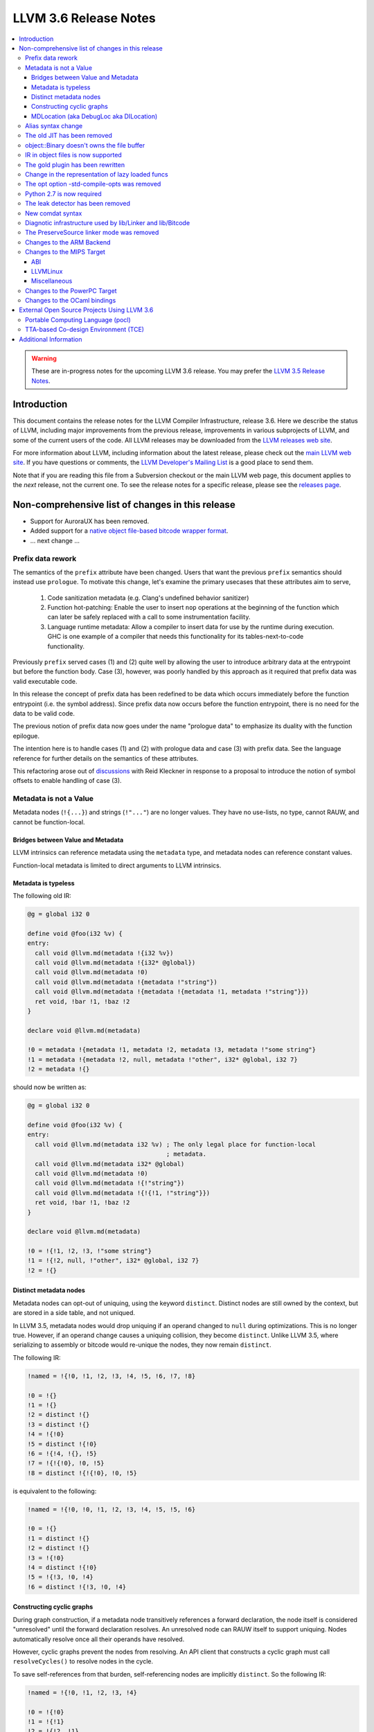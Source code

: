 ======================
LLVM 3.6 Release Notes
======================

.. contents::
    :local:

.. warning::
   These are in-progress notes for the upcoming LLVM 3.6 release.  You may
   prefer the `LLVM 3.5 Release Notes <http://llvm.org/releases/3.5.0/docs
   /ReleaseNotes.html>`_.


Introduction
============

This document contains the release notes for the LLVM Compiler Infrastructure,
release 3.6.  Here we describe the status of LLVM, including major improvements
from the previous release, improvements in various subprojects of LLVM, and
some of the current users of the code.  All LLVM releases may be downloaded
from the `LLVM releases web site <http://llvm.org/releases/>`_.

For more information about LLVM, including information about the latest
release, please check out the `main LLVM web site <http://llvm.org/>`_.  If you
have questions or comments, the `LLVM Developer's Mailing List
<http://lists.cs.uiuc.edu/mailman/listinfo/llvmdev>`_ is a good place to send
them.

Note that if you are reading this file from a Subversion checkout or the main
LLVM web page, this document applies to the *next* release, not the current
one.  To see the release notes for a specific release, please see the `releases
page <http://llvm.org/releases/>`_.

Non-comprehensive list of changes in this release
=================================================

.. NOTE
   For small 1-3 sentence descriptions, just add an entry at the end of
   this list. If your description won't fit comfortably in one bullet
   point (e.g. maybe you would like to give an example of the
   functionality, or simply have a lot to talk about), see the `NOTE` below
   for adding a new subsection.

* Support for AuroraUX has been removed.

* Added support for a `native object file-based bitcode wrapper format
  <BitCodeFormat.html#native-object-file>`_.

* ... next change ...

.. NOTE
   If you would like to document a larger change, then you can add a
   subsection about it right here. You can copy the following boilerplate
   and un-indent it (the indentation causes it to be inside this comment).

   Special New Feature
   -------------------

   Makes programs 10x faster by doing Special New Thing.

Prefix data rework
------------------

The semantics of the ``prefix`` attribute have been changed. Users
that want the previous ``prefix`` semantics should instead use
``prologue``.  To motivate this change, let's examine the primary
usecases that these attributes aim to serve,

  1. Code sanitization metadata (e.g. Clang's undefined behavior
     sanitizer)

  2. Function hot-patching: Enable the user to insert ``nop`` operations
     at the beginning of the function which can later be safely replaced
     with a call to some instrumentation facility.

  3. Language runtime metadata: Allow a compiler to insert data for
     use by the runtime during execution. GHC is one example of a
     compiler that needs this functionality for its
     tables-next-to-code functionality.

Previously ``prefix`` served cases (1) and (2) quite well by allowing the user
to introduce arbitrary data at the entrypoint but before the function
body. Case (3), however, was poorly handled by this approach as it
required that prefix data was valid executable code.

In this release the concept of prefix data has been redefined to be
data which occurs immediately before the function entrypoint (i.e. the
symbol address). Since prefix data now occurs before the function
entrypoint, there is no need for the data to be valid code.

The previous notion of prefix data now goes under the name "prologue
data" to emphasize its duality with the function epilogue.

The intention here is to handle cases (1) and (2) with prologue data and
case (3) with prefix data. See the language reference for further details
on the semantics of these attributes.

This refactoring arose out of discussions_ with Reid Kleckner in
response to a proposal to introduce the notion of symbol offsets to
enable handling of case (3).

.. _discussions: http://lists.cs.uiuc.edu/pipermail/llvmdev/2014-May/073235.html


Metadata is not a Value
-----------------------

Metadata nodes (``!{...}``) and strings (``!"..."``) are no longer values.
They have no use-lists, no type, cannot RAUW, and cannot be function-local.

Bridges between Value and Metadata
^^^^^^^^^^^^^^^^^^^^^^^^^^^^^^^^^^

LLVM intrinsics can reference metadata using the ``metadata`` type, and
metadata nodes can reference constant values.

Function-local metadata is limited to direct arguments to LLVM intrinsics.

Metadata is typeless
^^^^^^^^^^^^^^^^^^^^

The following old IR:

.. code-block:: llvm

    @g = global i32 0

    define void @foo(i32 %v) {
    entry:
      call void @llvm.md(metadata !{i32 %v})
      call void @llvm.md(metadata !{i32* @global})
      call void @llvm.md(metadata !0)
      call void @llvm.md(metadata !{metadata !"string"})
      call void @llvm.md(metadata !{metadata !{metadata !1, metadata !"string"}})
      ret void, !bar !1, !baz !2
    }

    declare void @llvm.md(metadata)

    !0 = metadata !{metadata !1, metadata !2, metadata !3, metadata !"some string"}
    !1 = metadata !{metadata !2, null, metadata !"other", i32* @global, i32 7}
    !2 = metadata !{}

should now be written as:

.. code-block:: llvm

    @g = global i32 0

    define void @foo(i32 %v) {
    entry:
      call void @llvm.md(metadata i32 %v) ; The only legal place for function-local
                                          ; metadata.
      call void @llvm.md(metadata i32* @global)
      call void @llvm.md(metadata !0)
      call void @llvm.md(metadata !{!"string"})
      call void @llvm.md(metadata !{!{!1, !"string"}})
      ret void, !bar !1, !baz !2
    }

    declare void @llvm.md(metadata)

    !0 = !{!1, !2, !3, !"some string"}
    !1 = !{!2, null, !"other", i32* @global, i32 7}
    !2 = !{}

Distinct metadata nodes
^^^^^^^^^^^^^^^^^^^^^^^

Metadata nodes can opt-out of uniquing, using the keyword ``distinct``.
Distinct nodes are still owned by the context, but are stored in a side table,
and not uniqued.

In LLVM 3.5, metadata nodes would drop uniquing if an operand changed to
``null`` during optimizations.  This is no longer true.  However, if an operand
change causes a uniquing collision, they become ``distinct``.  Unlike LLVM 3.5,
where serializing to assembly or bitcode would re-unique the nodes, they now
remain ``distinct``.

The following IR:

.. code-block:: llvm

    !named = !{!0, !1, !2, !3, !4, !5, !6, !7, !8}

    !0 = !{}
    !1 = !{}
    !2 = distinct !{}
    !3 = distinct !{}
    !4 = !{!0}
    !5 = distinct !{!0}
    !6 = !{!4, !{}, !5}
    !7 = !{!{!0}, !0, !5}
    !8 = distinct !{!{!0}, !0, !5}

is equivalent to the following:

.. code-block:: llvm

    !named = !{!0, !0, !1, !2, !3, !4, !5, !5, !6}

    !0 = !{}
    !1 = distinct !{}
    !2 = distinct !{}
    !3 = !{!0}
    !4 = distinct !{!0}
    !5 = !{!3, !0, !4}
    !6 = distinct !{!3, !0, !4}

Constructing cyclic graphs
^^^^^^^^^^^^^^^^^^^^^^^^^^

During graph construction, if a metadata node transitively references a forward
declaration, the node itself is considered "unresolved" until the forward
declaration resolves.  An unresolved node can RAUW itself to support uniquing.
Nodes automatically resolve once all their operands have resolved.

However, cyclic graphs prevent the nodes from resolving.  An API client that
constructs a cyclic graph must call ``resolveCycles()`` to resolve nodes in the
cycle.

To save self-references from that burden, self-referencing nodes are implicitly
``distinct``.  So the following IR:

.. code-block:: llvm

    !named = !{!0, !1, !2, !3, !4}

    !0 = !{!0}
    !1 = !{!1}
    !2 = !{!2, !1}
    !3 = !{!2, !1}
    !4 = !{!2, !1}

is equivalent to:

.. code-block:: llvm

    !named = !{!0, !1, !2, !3, !3}

    !0 = distinct !{!0}
    !1 = distinct !{!1}
    !2 = distinct !{!2, !1}
    !3 = !{!2, !1}

MDLocation (aka DebugLoc aka DILocation)
^^^^^^^^^^^^^^^^^^^^^^^^^^^^^^^^^^^^^^^^

There's a new first-class metadata construct called ``MDLocation`` (to be
followed in subsequent releases by others).  It's used for the locations
referenced by ``!dbg`` metadata attachments.

For example, if an old ``!dbg`` attachment looked like this:

.. code-block:: llvm

    define i32 @foo(i32 %a, i32 %b) {
    entry:
      %add = add i32 %a, %b, !dbg !0
      ret %add, !dbg !1
    }

    !0 = metadata !{i32 10, i32 3, metadata !2, metadata !1)
    !1 = metadata !{i32 20, i32 7, metadata !3)
    !2 = metadata !{...}
    !3 = metadata !{...}

the new attachment looks like this:

.. code-block:: llvm

    define i32 @foo(i32 %a, i32 %b) {
    entry:
      %add = add i32 %a, %b, !dbg !0
      ret %add, !dbg !1
    }

    !0 = !MDLocation(line: 10, column: 3, scope: !2, inlinedAt: !1)
    !1 = !MDLocation(line: 20, column: 7, scope: !3)
    !2 = !{...}
    !3 = !{...}

The fields are named, can be reordered, and have sane defaults if left out
(although ``scope:`` is required).


Alias syntax change
-----------------------

The syntax for aliases is now closer to what is used for global variables

.. code-block:: llvm

    @a = weak global ...
    @b = weak alias ...

The order of the ``alias`` keyword and the linkage was swapped before.

The old JIT has been removed
----------------------------

All users should transition to MCJIT.


object::Binary doesn't owns the file buffer
-------------------------------------------

It is now just a wrapper, which simplifies using object::Binary with other
users of the underlying file.

IR in object files is now supported
-----------------------------------

Regular object files can contain IR in a section named ``.llvmbc``.


The gold plugin has been rewritten
----------------------------------

It is now implemented directly on top of lib/Linker instead of ``lib/LTO``.
The API of ``lib/LTO`` is sufficiently different from gold's view of the
linking process that some cases could not be conveniently implemented.

The new implementation is also lazier and has a ``save-temps`` option.


Change in the representation of lazy loaded funcs
-------------------------------------------------

Lazy loaded functions are now represented is a way that ``isDeclaration``
returns the correct answer even before reading the body.


The opt option -std-compile-opts was removed
--------------------------------------------

It was effectively an alias of -O3.


Python 2.7 is now required
--------------------------

This was done to simplify compatibility with python 3.

The leak detector has been removed
----------------------------------

In practice tools like asan and valgrind were finding way more bugs than
the old leak detector, so it was removed.


New comdat syntax
-----------------

The syntax of comdats was changed to

.. code-block:: llvm

    $c = comdat any
    @g = global i32 0, comdat($c)
    @c = global i32 0, comdat

The version without the parentheses is a syntatic sugar for a comdat with
the same name as the global.


Diagnotic infrastructure used by lib/Linker and lib/Bitcode
-----------------------------------------------------------

These libraries now use the diagnostic handler to print errors and warnings.
This provides better error messages and simpler error handling.


The PreserveSource linker mode was removed
------------------------------------------

It was fairly broken and was removed.



Changes to the ARM Backend
--------------------------

 During this release ...


Changes to the MIPS Target
--------------------------

During this release the MIPS target has reached a few major milestones. The
compiler has gained support for MIPS-II and MIPS-III; become ABI-compatible
with GCC for big and little endian O32, N32, and N64; and is now able to
compile the Linux kernel for 32-bit targets. Additionally, LLD now supports
microMIPS for the O32 ABI on little endian targets, and code generation for
microMIPS is almost completely passing the test-suite.

ABI
^^^

A large number of bugs have been fixed for big-endian MIPS targets using the
N32 and N64 ABI's as well as a small number of bugs affecting other ABI's.
Please note that some of these bugs will still affect LLVM-IR generated by
LLVM 3.5 since correct code generation depends on appropriate usage of the
``inreg``, ``signext``, and ``zeroext`` attributes on all function arguments
and returns.

There are far too many corrections to provide a complete list but here are a
few notable ones:

* Big-endian N32 and N64 now interlinks successfully with GCC compiled code.
  Previously this didn't work for the majority of cases.

* The registers used to return a structure containing a single 128-bit floating
  point member on the N32/N64 ABI's have been changed from those specified by
  the ABI documentation to match those used by GCC. The documentation specifies
  that ``$f0`` and ``$f2`` should be used but GCC has used ``$f0`` and ``$f1``
  for many years.

* Returning a zero-byte struct no longer causes arguments to be read from the
  wrong registers when using the O32 ABI.

* The exception personality has been changed for 64-bit MIPS targets to
  eliminate warnings about relocations in a read-only section.

* Incorrect usage of odd-numbered single-precision floating point registers
  has been fixed when the fastcc calling convention is used with 64-bit FPU's
  and -mno-odd-spreg.

LLVMLinux
^^^^^^^^^

It is now possible to compile the Linux kernel. This currently requires a small
number of kernel patches. See the `LLVMLinux project
<http://llvm.linuxfoundation.org/index.php/Main_Page>`_ for details.

* Added -mabicalls and -mno-abicalls. The implementation may not be complete
  but works sufficiently well for the Linux kernel.

* Fixed multiple compatibility issues between LLVM's inline assembly support
  and GCC's.

* Added support for a number of directives used by Linux to the Integrated
  Assembler.

Miscellaneous
^^^^^^^^^^^^^

* Attempting to disassemble l[wd]c[23], s[wd]c[23], cache, and pref no longer
  triggers an assertion.

* Added -muclibc and -mglibc to support toolchains that provide both uClibC and
  GLibC.

* __SIZEOF_INT128__ is no longer defined for 64-bit targets since 128-bit
  integers do not work at this time for this target.

* Using $t4-$t7 with the N32 and N64 ABI is deprecated when ``-fintegrated-as``
  is in use and will be removed in LLVM 3.7. These names have never been
  supported by the GNU Assembler for these ABI's.

Changes to the PowerPC Target
-----------------------------

There are numerous improvements to the PowerPC target in this release:

* LLVM now generates the Vector-Scalar eXtension (VSX) instructions from
  version 2.06 of the Power ISA, for both big- and little-endian targets.

* LLVM now has a POWER8 instruction scheduling description.

* Address Sanitizer (ASAN) support is now fully functional.

* Performance of simple atomic accesses has been greatly improved.

* Atomic fences now use light-weight syncs where possible, again providing
  significant performance benefit.

* The PowerPC target now supports PIC levels (-fPIC vs. -fpic).

* PPC32 SVR4 now supports small-model PIC.

* There have been many smaller bug fixes and performance improvements.

Changes to the OCaml bindings
-----------------------------

* The bindings now require OCaml >=4.00.0, ocamlfind,
  ctypes >=0.3.0 <0.4 and OUnit 2 if tests are enabled.

* The bindings can now be built using cmake as well as autoconf.

* LLVM 3.5 has, unfortunately, shipped a broken Llvm_executionengine
  implementation. In LLVM 3.6, the bindings now fully support MCJIT,
  however the interface is reworked from scratch using ctypes
  and is not backwards compatible.

* Llvm_linker.Mode was removed following the changes in LLVM.
  This breaks the interface of Llvm_linker.

* All combinations of ocamlc/ocamlc -custom/ocamlopt and shared/static
  builds of LLVM are now supported.

* Absolute paths are not embedded into the OCaml libraries anymore.
  Either OCaml >=4.02.2 must be used, which includes an rpath-like $ORIGIN
  mechanism, or META file must be updated for out-of-tree installations;
  see r221139.

* As usual, many more functions have been exposed to OCaml.

External Open Source Projects Using LLVM 3.6
============================================

An exciting aspect of LLVM is that it is used as an enabling technology for
a lot of other language and tools projects. This section lists some of the
projects that have already been updated to work with LLVM 3.6.

Portable Computing Language (pocl)
----------------------------------

In addition to producing an easily portable open source OpenCL
implementation, another major goal of `pocl <http://portablecl.org/>`_
is improving performance portability of OpenCL programs with
compiler optimizations, reducing the need for target-dependent manual
optimizations. An important part of pocl is a set of LLVM passes used to
statically parallelize multiple work-items with the kernel compiler, even in
the presence of work-group barriers. This enables static parallelization of
the fine-grained static concurrency in the work groups in multiple ways. 

TTA-based Co-design Environment (TCE)
-------------------------------------

`TCE <http://tce.cs.tut.fi/>`_ is a toolset for designing customized
exposed datapath processors based on the Transport triggered 
architecture (TTA). 

The toolset provides a complete co-design flow from C/C++
programs down to synthesizable VHDL/Verilog and parallel program binaries.
Processor customization points include the register files, function units,
supported operations, and the interconnection network.

TCE uses Clang and LLVM for C/C++/OpenCL C language support, target independent 
optimizations and also for parts of code generation. It generates
new LLVM-based code generators "on the fly" for the designed processors and
loads them in to the compiler backend as runtime libraries to avoid
per-target recompilation of larger parts of the compiler chain. 

Additional Information
======================

A wide variety of additional information is available on the `LLVM web page
<http://llvm.org/>`_, in particular in the `documentation
<http://llvm.org/docs/>`_ section.  The web page also contains versions of the
API documentation which is up-to-date with the Subversion version of the source
code.  You can access versions of these documents specific to this release by
going into the ``llvm/docs/`` directory in the LLVM tree.

If you have any questions or comments about LLVM, please feel free to contact
us via the `mailing lists <http://llvm.org/docs/#maillist>`_.

